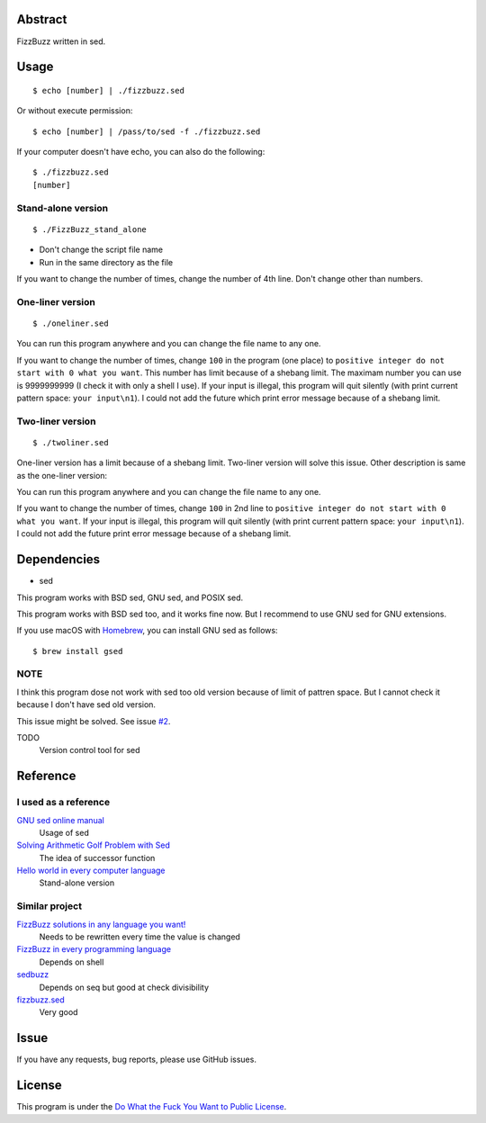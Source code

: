 Abstract
########

FizzBuzz written in sed.

Usage
#####

::

  $ echo [number] | ./fizzbuzz.sed

Or without execute permission::

  $ echo [number] | /pass/to/sed -f ./fizzbuzz.sed

If your computer doesn't have echo, you can also do the following::

  $ ./fizzbuzz.sed
  [number]
  
Stand-alone version
*******************

::

  $ ./FizzBuzz_stand_alone

* Don't change the script file name
* Run in the same directory as the file

If you want to change the number of times, change the number of 4th line. Don't change other than numbers.

One-liner version
*****************

::

  $ ./oneliner.sed
  
You can run this program anywhere and you can change the file name to any one.

If you want to change the number of times, change ``100`` in the program (one place) to ``positive integer do not start with 0 what you want``. This number has limit because of a shebang limit. The maximam number you can use is 9999999999 (I check it with only a shell I use). If your input is illegal, this program will quit silently (with print current pattern space: ``your input\n1``). I could not add the future which print error message because of a shebang limit.

Two-liner version
*****************

::

  $ ./twoliner.sed
  
One-liner version has a limit because of a shebang limit. Two-liner version will solve this issue. Other description is same as the one-liner version:

You can run this program anywhere and you can change the file name to any one.

If you want to change the number of times, change ``100`` in 2nd line to ``positive integer do not start with 0 what you want``. If your input is illegal, this program will quit silently (with print current pattern space: ``your input\n1``). I could not add the future print error message because of a shebang limit.

Dependencies
############

* sed

This program works with BSD sed, GNU sed, and POSIX sed.

This program works with BSD sed too, and it works fine now. But I recommend to use GNU sed for GNU extensions.

If you use macOS with `Homebrew <https://brew.sh/>`_, you can install GNU sed as follows::

  $ brew install gsed

NOTE
****

I think this program dose not work with sed too old version because of limit of pattren space. But I cannot check it because I don't have sed old version.

This issue might be solved. See issue `#2 <https://github.com/minamotorin/FizzBuzz-sed/issues/2>`_.

TODO
  Version control tool for sed

Reference
#########

I used as a reference
************************

`GNU sed online manual <https://www.gnu.org/software/sed/manual/sed.html>`_
  Usage of sed
  
`Solving Arithmetic Golf Problem with Sed <https://docs.google.com/document/d/1utvJaMJw2vE6Id3TUu7O8-Grkz46hjYdasyLKXBAMD0/edit>`_
  The idea of successor function

`Hello world in every computer language <https://github.com/leachim6/hello-world/blob/master/s/sed.sed>`_
  Stand-alone version

Similar project
***************

`FizzBuzz solutions in any language you want! <https://github.com/NLDev/Hacktoberfest-2020-FizzBuzz/blob/master/Sed/FizzBuzzStandalone.sed>`_
  Needs to be rewritten every time the value is changed

`FizzBuzz in every programming language <https://github.com/zenware/FizzBuzz/blob/master/sed.sh>`_
  Depends on shell
  
`sedbuzz <https://github.com/mikeantonacci/sedbuzz>`_
  Depends on seq but good at check divisibility
  
`fizzbuzz.sed <https://github.com/tlvb/fizzbuzz.sed>`_
  Very good

Issue
#####

If you have any requests, bug reports, please use GitHub issues.

License
#######

This program is under the `Do What the Fuck You Want to Public License <http://www.wtfpl.net/txt/copying/>`_.

